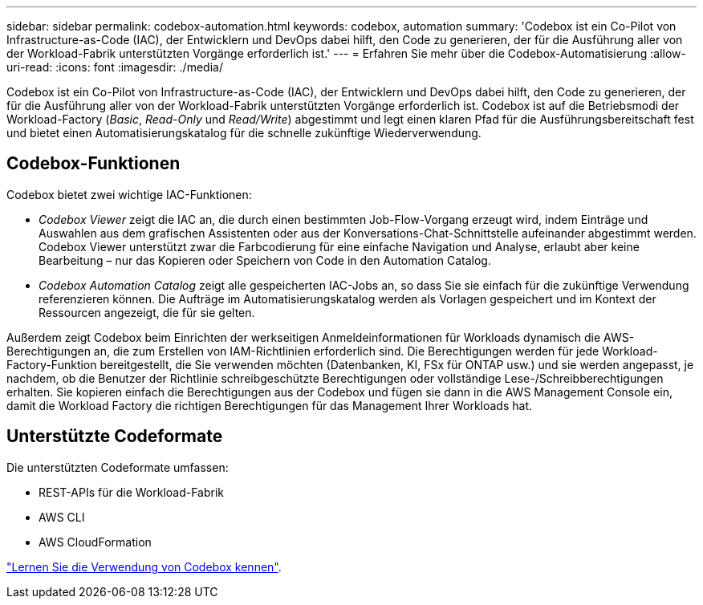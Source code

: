 ---
sidebar: sidebar 
permalink: codebox-automation.html 
keywords: codebox, automation 
summary: 'Codebox ist ein Co-Pilot von Infrastructure-as-Code (IAC), der Entwicklern und DevOps dabei hilft, den Code zu generieren, der für die Ausführung aller von der Workload-Fabrik unterstützten Vorgänge erforderlich ist.' 
---
= Erfahren Sie mehr über die Codebox-Automatisierung
:allow-uri-read: 
:icons: font
:imagesdir: ./media/


[role="lead"]
Codebox ist ein Co-Pilot von Infrastructure-as-Code (IAC), der Entwicklern und DevOps dabei hilft, den Code zu generieren, der für die Ausführung aller von der Workload-Fabrik unterstützten Vorgänge erforderlich ist. Codebox ist auf die Betriebsmodi der Workload-Factory (_Basic_, _Read-Only_ und _Read/Write_) abgestimmt und legt einen klaren Pfad für die Ausführungsbereitschaft fest und bietet einen Automatisierungskatalog für die schnelle zukünftige Wiederverwendung.



== Codebox-Funktionen

Codebox bietet zwei wichtige IAC-Funktionen:

* _Codebox Viewer_ zeigt die IAC an, die durch einen bestimmten Job-Flow-Vorgang erzeugt wird, indem Einträge und Auswahlen aus dem grafischen Assistenten oder aus der Konversations-Chat-Schnittstelle aufeinander abgestimmt werden. Codebox Viewer unterstützt zwar die Farbcodierung für eine einfache Navigation und Analyse, erlaubt aber keine Bearbeitung – nur das Kopieren oder Speichern von Code in den Automation Catalog.
* _Codebox Automation Catalog_ zeigt alle gespeicherten IAC-Jobs an, so dass Sie sie einfach für die zukünftige Verwendung referenzieren können. Die Aufträge im Automatisierungskatalog werden als Vorlagen gespeichert und im Kontext der Ressourcen angezeigt, die für sie gelten.


Außerdem zeigt Codebox beim Einrichten der werkseitigen Anmeldeinformationen für Workloads dynamisch die AWS-Berechtigungen an, die zum Erstellen von IAM-Richtlinien erforderlich sind. Die Berechtigungen werden für jede Workload-Factory-Funktion bereitgestellt, die Sie verwenden möchten (Datenbanken, KI, FSx für ONTAP usw.) und sie werden angepasst, je nachdem, ob die Benutzer der Richtlinie schreibgeschützte Berechtigungen oder vollständige Lese-/Schreibberechtigungen erhalten. Sie kopieren einfach die Berechtigungen aus der Codebox und fügen sie dann in die AWS Management Console ein, damit die Workload Factory die richtigen Berechtigungen für das Management Ihrer Workloads hat.



== Unterstützte Codeformate

Die unterstützten Codeformate umfassen:

* REST-APIs für die Workload-Fabrik
* AWS CLI
* AWS CloudFormation


link:use-codebox.html["Lernen Sie die Verwendung von Codebox kennen"].
